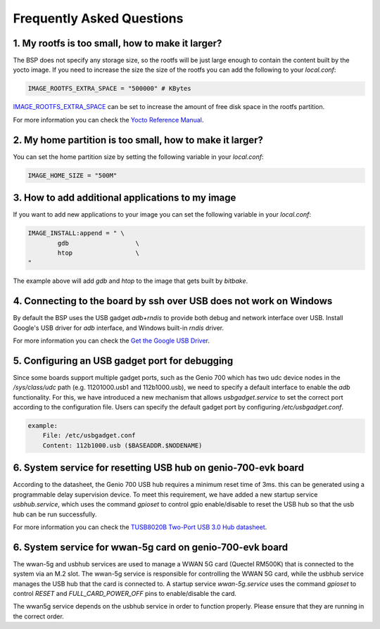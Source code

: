 Frequently Asked Questions
==========================

1. My rootfs is too small, how to make it larger?
-------------------------------------------------

The BSP does not specify any storage size, so the rootfs will be just large
enough to contain the content built by the yocto image. If you need to
increase the size the size of the rootfs you can add the following to your
`local.conf`:

.. code::

	IMAGE_ROOTFS_EXTRA_SPACE = "500000" # KBytes

`IMAGE_ROOTFS_EXTRA_SPACE`_ can be set to increase
the amount of free disk space in the rootfs partition.

For more information you can check the `Yocto Reference Manual`_.

.. _IMAGE_ROOTFS_EXTRA_SPACE: https://www.yoctoproject.org/docs/latest/ref-manual/ref-manual.html#var-IMAGE_ROOTFS_EXTRA_SPACE
.. _Yocto Reference Manual: https://www.yoctoproject.org/docs/latest/ref-manual/ref-manual.html#idm46031661356992

2. My home partition is too small, how to make it larger?
---------------------------------------------------------

You can set the home partition size by setting the following variable in
your `local.conf`:

.. code::

	IMAGE_HOME_SIZE = "500M"

3. How to add additional applications to my image
-------------------------------------------------

If you want to add new applications to your image you can set the following
variable in your `local.conf`:

.. code::

	IMAGE_INSTALL:append = " \
		gdb                  \
		htop                 \
	"

The example above will add `gdb` and `htop` to the image that gets built by
`bitbake`.

4. Connecting to the board by ssh over USB does not work on Windows
-------------------------------------------------------------------

By default the BSP uses the USB gadget `adb+rndis` to provide both debug and
network interface over USB. Install Google's USB driver for `adb` interface,
and Windows built-in `rndis` driver.

For more information you can check the `Get the Google USB Driver`_.

.. _Get the Google USB Driver: https://developer.android.com/studio/run/win-usb

5. Configuring an USB gadget port for debugging
-----------------------------------------------

Since some boards support multiple gadget ports, such as the Genio 700
which has two udc device nodes in the
`/sys/class/udc` path (e.g. 11201000.usb1 and 112b1000.usb),
we need to specify a default interface to enable the `adb` functionality.
For this, we have introduced a new mechanism that allows `usbgadget.service`
to set the correct port according to the configuration file.
Users can specify the default gadget port by configuring `/etc/usbgadget.conf`.

.. code::

    example:
        File: /etc/usbgadget.conf
        Content: 112b1000.usb ($BASEADDR.$NODENAME)

6. System service for resetting USB hub on genio-700-evk board
--------------------------------------------------------------

According to the datasheet, the Genio 700 USB hub requires a minimum reset time of 3ms.
this can be generated using a programmable delay supervision device.
To meet this requirement, we have added a new startup service `usbhub.service`,
which uses the command `gpioset` to control gpio enable/disable to reset
the USB hub so that the usb hub can be run successfully.

For more information you can check the `TUSB8020B Two-Port USB 3.0 Hub datasheet`_.

.. _TUSB8020B Two-Port USB 3.0 Hub datasheet: https://www.ti.com/lit/gpn/tusb8020b

6. System service for wwan-5g card on genio-700-evk board
---------------------------------------------------------

The wwan-5g and usbhub services are used to manage a WWAN 5G card (Quectel
RM500K) that is connected to the system via an M.2 slot. The wwan-5g service
is responsible for controlling the WWAN 5G card, while the usbhub service
manages the USB hub that the card is connected to. A startup service
`wwan-5g.service` uses the command `gpioset` to control `RESET` and
`FULL_CARD_POWER_OFF` pins to enable/disable the card.

The wwan5g service depends on the usbhub service in order to function properly.
Please ensure that they are running in the correct order.
